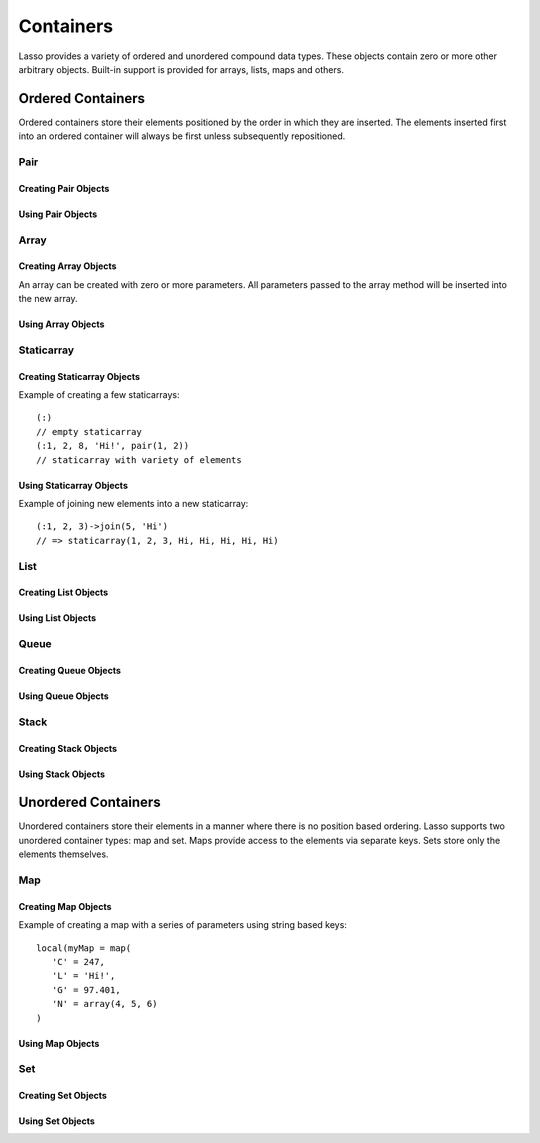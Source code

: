 .. _containers:

.. priorityQueue
   series
   treemap

**********
Containers
**********

Lasso provides a variety of ordered and unordered compound data types. These
objects contain zero or more other arbitrary objects. Built-in support is
provided for arrays, lists, maps and others.

Ordered Containers
==================

Ordered containers store their elements positioned by the order in which they
are inserted. The elements inserted first into an ordered container will always
be first unless subsequently repositioned.

Pair
----

.. type:: pair

   Pairs are one of the most basic of containers. A pair always contains two
   elements. These are referred to as the 'first' and 'second' elements and are
   accessed through methods of the same name.

Creating Pair Objects
^^^^^^^^^^^^^^^^^^^^^

.. method:: pair()
.. method:: pair(p::pair)
.. method:: pair(f, s)

   A pair is created in one of three ways. First, a zero parameter call to the
   pair method will generate a pair with the first and second values set to
   null. Second, a pair can be created by passing it another pair. This will set
   the first and second values to the values from the parameter pair. Third, a
   pair can be created by specifying the first and second values as parameters
   when calling the pair method.

Using Pair Objects
^^^^^^^^^^^^^^^^^^

.. member:: pair->first()
.. member:: pair->second()

   These methods are used to access the elements of a pair. They return the
   value stored within.

.. member:: pair->first = (f)
.. member:: pair->second = (s)

   These methods permit the elements of a pair to be set.

.. _array:

Array
-----

.. type:: array

   Array objects store zero or more elements and provide random access to those
   elements by position. Positions are 1-based integers. Arrays will grow as
   needed to accommodate new elements. Elements can be inserted and removed from
   arrays at any position, however, inserting an element anywhere but at the end
   of an array results in all subsequent elements being moved down. Thus, arrays
   are best used when inserting or removing only at the end of the array.

Creating Array Objects
^^^^^^^^^^^^^^^^^^^^^^

.. method:: array()
.. method:: array(e, ...)

An array can be created with zero or more parameters. All parameters passed to
the array method will be inserted into the new array.

Using Array Objects
^^^^^^^^^^^^^^^^^^^

.. member:: array->insert(v)
.. member:: array->insert(v, position::integer)

   These methods add  new elements to the array. The first method adds the
   element at the end of the array. The second method permits the position of
   the insert to be specified. Position 1 is at the beginning of the array.
   Positions zero and negative positions will cause the method to fail. A
   position larger than the size of the array will insert the element at the
   end.

.. member:: array->remove()
.. member:: array->remove(position::integer)
.. member:: array->remove(position::integer, count::integer)
.. member:: array->removeAll()
.. member:: array->removeAll(matching)

   These methods remove one of more elements from the array. Remove with no
   parameters removes the last element from the array. Remove with a position
   parameter will remove the element from that location. All subsequent elements
   must then be moved up to fill the slot. A second count parameter can be
   specified to indicate that more that one element should be removed, starting
   from the indicated position.

   The removeAll method with no parameters will remove all elements from the
   array. The second removeAll method takes one parameter. All elements in the
   array to which the parameter compares equally will be removed.

.. member:: array->get(position::integer)
.. member:: array->get(position::integer) = value
.. member:: array->sub(position::integer, count::integer=(self->size - #pos) + 1)

   The get method returns the element located at the indicated position. The
   method will fail if the position is out of range. This method also permits
   the element at the position to be set using assignment.

   The sub method returns a range of elements from the array. The first
   parameter indicates the starting position and the second parameter indicates
   how many of the elements to return.

.. member:: array->first()
.. member:: array->second()
.. member:: array->last()

   These methods return the first, second and last elements from the array,
   respectively. If the array does not have an element for that position, null
   is returned.

.. member:: array->contains(matching)::boolean
.. member:: array->count(matching)::integer
.. member:: array->findPosition(matching, startPosition=1)
.. member:: array->find(matching)

   These methods search the array for elements matching the parameter. The
   contains method returns true if the matching parameter compares equally to
   any contained elements. The count method returns the number of matching
   elements. The findPosition method returns the position at which the next
   matching element can be found. The optional second parameter indicates where
   the search should begin. The find method returns a new array containing all
   of the matched objects.

.. member:: array->size()::integer

   This method returns the number of elements in the array.

.. member:: array->sort(ascending::boolean=true)

   This method performs a sort on the elements. Elements are repositioned in
   either ascending or descending order depending on the given parameter.

.. member:: array->join(delimiter::string='')::string

   This method joins all the elements as strings with the delimiter parameter in
   between each.

   Example of joining an array of numbers::

      array(1, 2, 3, 4, 5)->join(', ')
      // => 1, 2, 3, 4, 5

.. member:: array->asStaticArray()::staticarray

   This method returns the array's elements in a new staticarray.

.. member:: array->+(rhs::trait_forEach)::array

   Arrays can be combined with other compound types by using the + operator. A new
   array containing all the elements is returned.

   Example of combining an array and a staticarray and a pair into a new array::

      array(1, 2, 3, 4, 5)
      + (:'6','7','8')
      + pair('nine', 'ten')
      // => array(1, 2, 3, 4, 5, 6, 7, 8, nine, ten)

Staticarray
-----------

.. type:: staticarray

   A staticarray is a container object that is not resizable. Staticarrays are
   created with a fixed size. Objects can be reassigned within the staticarray,
   but new positions can not be added or removed. Staticarrays are designed to
   be as efficient as possible both in the time used to create a new object and
   in the memory used for the object itself. The elements of a staticarray are
   accessed randomly, like an array, with 1-based positions.

   Lasso provides a shortcut for creating staticarray objects through the
   ``(:)`` syntax. This syntax begins with an open parenthesis immediately
   followed by a colon. Then follows zero or more elements, finalized by a close
   parenthesis.

Creating Staticarray Objects
^^^^^^^^^^^^^^^^^^^^^^^^^^^^

Example of creating a few staticarrays::

   (:)
   // empty staticarray
   (:1, 2, 8, 'Hi!', pair(1, 2))
   // staticarray with variety of elements

.. method:: staticarray(...)
.. method:: staticarray_join(count::integer, e)

   The first method creates a new staticarray given zero or more elements. The
   second method, staticarray_join, creates a new staticarray of the given size
   with each element filled by the value given as the second parameter.

Using Staticarray Objects
^^^^^^^^^^^^^^^^^^^^^^^^^

.. member:: staticarray->get(position::integer)
.. member:: staticarray->get(position::integer) = value

   The get method returns the element at the indicated position. This method
   will fail if the position is out of range. The get method also permits the
   element to be reassigned.

.. member:: staticarray->first()
.. member:: staticarray->second()
.. member:: staticarray->last()

   The first, second and last methods return the corresponding element or null
   if there is no element at the position.

.. member:: staticarray->contains(matching)::boolean
.. member:: staticarray->findPosition(matching, startPosition=1)
.. member:: staticarray->find(matching)

   These methods search the staticarray for elements matching the parameter. The
   contains method returns true if the matching parameter compares equally to
   any contained elements. The findPosition method returns the position at which
   the next matching element can be found. The optional second parameter
   indicates where the search should begin. The find method returns a new array
   containing all of the matched objects.

.. member:: staticarray->join(count::integer, o)::staticarray
.. member:: staticarray->join(s::staticarray)::staticarray

   These methods combine the staticarray with other elements to create a new
   staticarray. The first method adds the number indicated by the first
   parameter of the second parameter into the new staticarray. The second method
   combines the staticarray with the parameter to produce a new staticarray
   containing the elements from both.

Example of joining new elements into a new staticarray::

   (:1, 2, 3)->join(5, 'Hi')
   // => staticarray(1, 2, 3, Hi, Hi, Hi, Hi, Hi)

.. member:: staticarray->sub(position::integer, count::integer=(self->size - #pos) + 1)::staticarray

   The sub method returns a range of elements. The first parameter indicates the
   starting position and the second parameter indicates how many of the elements
   to return. The elements are returned as a new staticarray object.

.. member:: staticarray->+(s::staticarray)::staticarray
.. member:: staticarray->+(o)::staticarray

   The + operator can be used with staticarrays to either add one new element or
   all the elements from another staticarray. Either variant will return the
   elements in a new staticarray object.

List
----

.. type:: list

   A list presents a series of objects stored in a linked manner. Elements can
   be efficiently added or removed from a list at the end or the beginning, but
   cannot be added into the middle. Lists do not support random access, so the
   only way to get particular elements from a list is through one of the
   iteration-related methods such as :ref:`query expressions
   <query-expressions>`.

Creating List Objects
^^^^^^^^^^^^^^^^^^^^^

.. method:: list(...)

   The list method creates a new list object using the parameters given as the
   elements for the list.

Using List Objects
^^^^^^^^^^^^^^^^^^

.. member:: list->insertFirst(e)
.. member:: list->insertLast(e)
.. member:: list->insert(e)

   These methods insert new elements into the list. Elements can be inserted at
   the beginning or the ending of the list. The insert method with no parameters
   inserts at the end of the list.

.. member:: list->removeFirst()
.. member:: list->removeLast()
.. member:: list->remove()

   These methods remove elements from the list. Either the first element or the
   last element can be removed. The remove method with no parameters removes the
   last element.

.. member:: list->removeAll()
.. member:: list->removeAll(matching)

   The first removeAll method with no parameters removes every element from the
   list. The second accepts a parameter which is compared against the elements.
   All matching elements are removed from the list.

.. member:: list->first()
.. member:: list->last()

   These methods returns the first and last elements, respectively.

.. member:: list->contains(matching)::boolean

   This method takes one parameter and compares it against the elements in the
   list. It returns true if the list contains a match.

Queue
-----

.. type:: queue

   Queue objects store data in a "first in, first out" (FIFO) manner. Elements
   can effeciently be inserted into the end of the queue (called pushing) and
   removed from the front of the queue (called popping). Queues do not support
   random access, so the only way to get particular elements from a queue is
   through one of the iteration-related methods such as :ref:`query expressions
   <query-expressions>`.

Creating Queue Objects
^^^^^^^^^^^^^^^^^^^^^^

.. method:: queue(...)

   This method creates a queue object using the parameters passed to it as the
   elements of the queue.

Using Queue Objects
^^^^^^^^^^^^^^^^^^^

.. member:: queue->insert(value)
.. member:: queue->insertLast(value)
.. member:: queue->insertFrom(value::trait_foreach)

   These methods insert new elements into the queue. Elements will always be
   inserted at the end of the queue. The ``queue->insertFrom`` method allows
   for multiple elements to be inserted into the queue by taking an object that
   implements ``trait_forEach``.

.. member:: queue->first()
.. member:: queue->get()

   These methods return the first element in the queue. The ``queue->get``
   method additionally removes the element from the queue.

.. member:: queue->size()

   This method returns the number of elements in the queue.

.. member:: queue->remove()
.. member:: queue->removeFirst()

   These methods remove the first element in the queue.

.. member:: queue->unspool(n::integer= ?)

   This method returns a staticarray of the elements in the queue and removing
   them from the queue. The number of elements to return and remove can be
   specified as an integer parameter to this method.


Stack
-----

.. type:: stack

   Stack objects store data in a "last in, first out" (LIFO) manner. Elements
   can effeciently be inserted onto the beginning of the stack (called pushing)
   and removed from the top of the queue (called popping). Stacks do not support
   random access, so the only way to get particular elements from a stack is
   through one of the iteration-related methods such as :ref:`query expressions
   <query-expressions>`.

Creating Stack Objects
^^^^^^^^^^^^^^^^^^^^^^

.. method:: stack(...)

   This method creates a stack object using the parameters passed to it as the
   elements of the stack.

Using Stack Objects
^^^^^^^^^^^^^^^^^^^

.. member:: stack->insert(value)
.. member:: stack->insertFirst(value)

   These methods insert new elements into the stack. Elements will always be
   inserted at the beginning of the stack.

.. member:: stack->first()
.. member:: stack->get()

   These methods return the first element in the stack. (This is the most
   recently inserted element.) The ``stack->get`` method additionally removes
   the element from the stack.

.. member:: stack->size()

   This method returns the number of elements in the stack.

.. member:: stack->remove()
.. member:: stack->removeFirst()

   These methods remove the first element in the stack. (This is the most
   recently inserted element.)


Unordered Containers
====================

Unordered containers store their elements in a manner where there is no position
based ordering. Lasso supports two unordered container types: map and set. Maps
provide access to the elements via separate keys. Sets store only the elements
themselves.

.. _map:

Map
---

.. type:: map

   Maps are used to store values along with associated keys. An element can
   later be found given the key value it was inserted with. New elements can be
   inserted or removed freely from a map. Only one element can be stored for any
   given key and inserting a duplicate key will replace any existing element.

   The keys used in a map can be of any type, provided that type has a suitable
   onCompare method. Keys must compare themselves consistently such that if ``A
   < B`` then always ``B >= A``. Most Lasso builtin types, such as strings,
   integers and decimals, fit this criteria.

Creating Map Objects
^^^^^^^^^^^^^^^^^^^^

.. method:: map(...)

   A map is created with zero or more key/value pair parameters. Any non-pair
   parameters given are inserted as a key with a null value.

Example of creating a map with a series of parameters using string based keys::

   local(myMap = map(
      'C' = 247,
      'L' = 'Hi!',
      'G' = 97.401,
      'N' = array(4, 5, 6)
   )

Using Map Objects
^^^^^^^^^^^^^^^^^

.. member:: map->insert(p::pair)

   This method inserts a new key/value pair into the map. Any already existing
   duplicate key is replaced.

.. member:: map->remove(key)
.. member:: map->removeAll()

   The first method, remove, removed the indicated key/value from the map. If
   the key does not exist in the map then no action is taken. The second method,
   removeAll, removes all of the key/values from the map.

.. member:: map->get(key)
.. member:: map->get(key) = value
.. member:: map->find(key)
.. member:: map->contains(key)::boolean

   These methods get particular elements from the map or test that a key is
   contained within the map. The get method finds the element within the map
   associated with the key and returns the value. If the key is not found the
   method will fail. The find method will search for the key within the map and
   return the value if it exists. If the key is not found the method will return
   void. The contains method returns true if the matching parameter compares
   equally to any contained elements.

.. member:: map->size()::integer

   This method returns the number of elements contained within the map.

Set
---

.. type:: set

   A set contains a within it only unique elements. Each element is itself a
   key. Sets support quickly determining if an object is contained within in.
   Elements within a set must be able to onCompare themselves just as described
   for map keys.

Creating Set Objects
^^^^^^^^^^^^^^^^^^^^

.. method:: set(...)

   A set is created with zero or more elements parameters. The element values are
   inserted into the set.

Using Set Objects
^^^^^^^^^^^^^^^^^

.. member:: set->find(k)
.. member:: set->get(k)
.. member:: set->contains(k)::boolean

   These methods find the given key within the set. The find method will return
   the key if it is found. It returns void if the key is not within the set. The
   get method will return the key, but will fail if the key is not contained
   within the set. The contains method returns true if the key is in the set.

.. member:: set->insert(k)

   This method inserts the key into the set. Any duplicate key value is
   replaced.

.. member:: set->remove(k)
.. member:: set->removeAll()

   The remove method removes the indicated key from the set. If the key is not
   contained within the set then no action is taken. The removeAll method
   removes all keys from the set.
